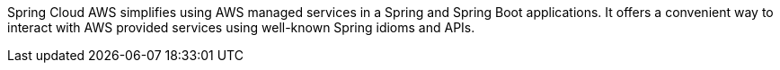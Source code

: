 Spring Cloud AWS simplifies using AWS managed services in a Spring and Spring Boot applications. It offers a convenient way to interact with AWS provided services using well-known Spring idioms and APIs.

